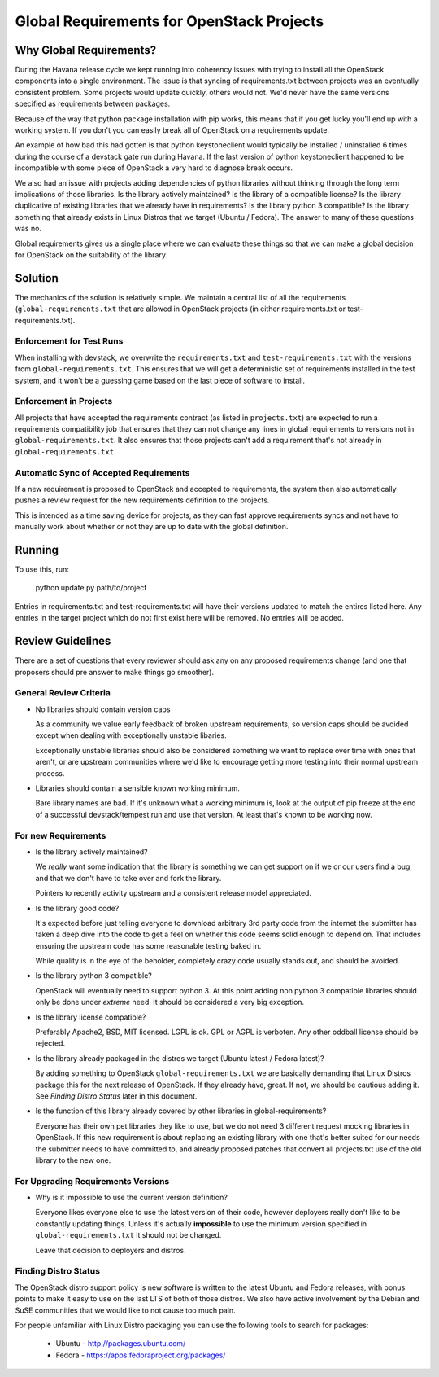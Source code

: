 ============================================
 Global Requirements for OpenStack Projects
============================================

Why Global Requirements?
========================
During the Havana release cycle we kept running into coherency issues
with trying to install all the OpenStack components into a single
environment. The issue is that syncing of requirements.txt between
projects was an eventually consistent problem. Some projects would
update quickly, others would not. We'd never have the same versions
specified as requirements between packages.

Because of the way that python package installation with pip works,
this means that if you get lucky you'll end up with a working
system. If you don't you can easily break all of OpenStack on a
requirements update.

An example of how bad this had gotten is that python keystoneclient
would typically be installed / uninstalled 6 times during the course
of a devstack gate run during Havana. If the last version of python
keystoneclient happened to be incompatible with some piece of
OpenStack a very hard to diagnose break occurs.

We also had an issue with projects adding dependencies of python
libraries without thinking through the long term implications of those
libraries. Is the library actively maintained? Is the library of a
compatible license? Is the library duplicative of existing libraries
that we already have in requirements? Is the library python 3
compatible? Is the library something that already exists in Linux
Distros that we target (Ubuntu / Fedora). The answer to many of these
questions was no.

Global requirements gives us a single place where we can evaluate
these things so that we can make a global decision for OpenStack on
the suitability of the library.

Solution
================================================

The mechanics of the solution is relatively simple. We maintain a
central list of all the requirements (``global-requirements.txt`` that
are allowed in OpenStack projects (in either requirements.txt or
test-requirements.txt).

Enforcement for Test Runs
-------------------------

When installing with devstack, we overwrite the ``requirements.txt``
and ``test-requirements.txt`` with the versions from
``global-requirements.txt``. This ensures that we will get a
deterministic set of requirements installed in the test system, and it
won't be a guessing game based on the last piece of software to
install.

Enforcement in Projects
-----------------------

All projects that have accepted the requirements contract (as listed
in ``projects.txt``) are expected to run a requirements compatibility
job that ensures that they can not change any lines in global
requirements to versions not in ``global-requirements.txt``. It also
ensures that those projects can't add a requirement that's not already
in ``global-requirements.txt``.

Automatic Sync of Accepted Requirements
---------------------------------------

If a new requirement is proposed to OpenStack and accepted to
requirements, the system then also automatically pushes a review
request for the new requirements definition to the projects.

This is intended as a time saving device for projects, as they can
fast approve requirements syncs and not have to manually work about
whether or not they are up to date with the global definition.

Running
=======

To use this, run:

  python update.py path/to/project

Entries in requirements.txt and test-requirements.txt
will have their versions updated to match the entires
listed here. Any entries in the target project which
do not first exist here will be removed. No entries
will be added.

Review Guidelines
=================

There are a set of questions that every reviewer should ask any on any
proposed requirements change (and one that proposers should pre answer
to make things go smoother).

General Review Criteria
-----------------------

- No libraries should contain version caps

  As a community we value early feedback of broken upstream
  requirements, so version caps should be avoided except when dealing
  with exceptionally unstable libaries.

  Exceptionally unstable libraries should also be considered something
  we want to replace over time with ones that aren't, or are upstream
  communities where we'd like to encourage getting more testing into
  their normal upstream process.

- Libraries should contain a sensible known working minimum.

  Bare library names are bad. If it's unknown what a working minimum
  is, look at the output of pip freeze at the end of a successful
  devstack/tempest run and use that version. At least that's known to
  be working now.


For new Requirements
--------------------

- Is the library actively maintained?

  We *really* want some indication that the library is something we
  can get support on if we or our users find a bug, and that we
  don't have to take over and fork the library.

  Pointers to recently activity upstream and a consistent release
  model appreciated.

- Is the library good code?

  It's expected before just telling everyone to download arbitrary 3rd
  party code from the internet the submitter has taken a deep dive
  into the code to get a feel on whether this code seems solid enough
  to depend on. That includes ensuring the upstream code has some
  reasonable testing baked in.

  While quality is in the eye of the beholder, completely crazy code
  usually stands out, and should be avoided.

- Is the library python 3 compatible?

  OpenStack will eventually need to support python 3. At this point
  adding non python 3 compatible libraries should only be done under
  *extreme* need. It should be considered a very big exception.

- Is the library license compatible?

  Preferably Apache2, BSD, MIT licensed. LGPL is ok. GPL or AGPL is
  verboten. Any other oddball license should be rejected.

- Is the library already packaged in the distros we target (Ubuntu
  latest / Fedora latest)?

  By adding something to OpenStack ``global-requirements.txt`` we are
  basically demanding that Linux Distros package this for the next
  release of OpenStack. If they already have, great. If not, we should
  be cautious adding it. See *Finding Distro Status* later in this
  document.

- Is the function of this library already covered by other libraries
  in global-requirements?

  Everyone has their own pet libraries they like to use, but we do not
  need 3 different request mocking libraries in OpenStack. If this new
  requirement is about replacing an existing library with one that's
  better suited for our needs the submitter needs to have committed
  to, and already proposed patches that convert all projects.txt use
  of the old library to the new one.

For Upgrading Requirements Versions
--------------------------

- Why is it impossible to use the current version definition?

  Everyone likes everyone else to use the latest version of their
  code, however deployers really don't like to be constantly updating
  things. Unless it's actually **impossible** to use the minimum
  version specified in ``global-requirements.txt`` it should not be
  changed.

  Leave that decision to deployers and distros.

Finding Distro Status
---------------------

The OpenStack distro support policy is new software is written to the
latest Ubuntu and Fedora releases, with bonus points to make it easy
to use on the last LTS of both of those distros. We also have active
involvement by the Debian and SuSE communities that we would like to
not cause too much pain.

For people unfamiliar with Linux Distro packaging you can use the
following tools to search for packages:

 - Ubuntu - http://packages.ubuntu.com/
 - Fedora - https://apps.fedoraproject.org/packages/
